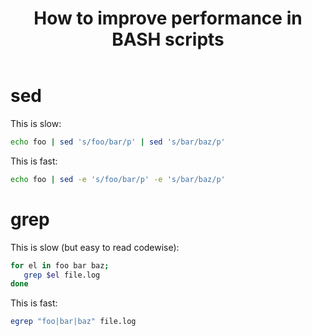#+title: How to improve performance in BASH scripts

* sed
This is slow:
#+begin_src sh
echo foo | sed 's/foo/bar/p' | sed 's/bar/baz/p'
#+end_src

This is fast:
#+begin_src sh
echo foo | sed -e 's/foo/bar/p' -e 's/bar/baz/p'
#+end_src

* grep
This is slow (but easy to read codewise):
#+begin_src sh
for el in foo bar baz;
   grep $el file.log
done
#+end_src

This is fast:
#+begin_src sh
egrep "foo|bar|baz" file.log
#+end_src
